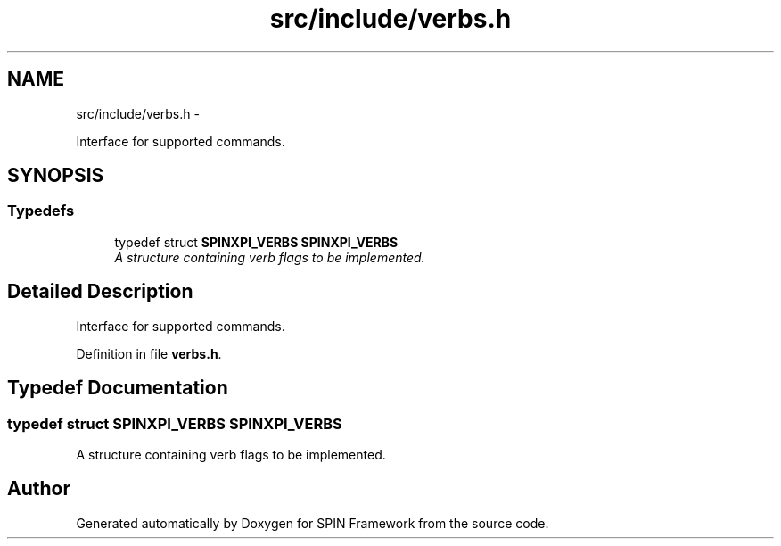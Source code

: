 .TH "src/include/verbs.h" 3 "Fri Jul 31 2015" "Version 0.1.0-SNAPSHOT" "SPIN Framework" \" -*- nroff -*-
.ad l
.nh
.SH NAME
src/include/verbs.h \- 
.PP
Interface for supported commands\&.  

.SH SYNOPSIS
.br
.PP
.SS "Typedefs"

.in +1c
.ti -1c
.RI "typedef struct \fBSPINXPI_VERBS\fP \fBSPINXPI_VERBS\fP"
.br
.RI "\fIA structure containing verb flags to be implemented\&. \fP"
.in -1c
.SH "Detailed Description"
.PP 
Interface for supported commands\&. 


.PP
Definition in file \fBverbs\&.h\fP\&.
.SH "Typedef Documentation"
.PP 
.SS "typedef struct \fBSPINXPI_VERBS\fP \fBSPINXPI_VERBS\fP"

.PP
A structure containing verb flags to be implemented\&. 
.SH "Author"
.PP 
Generated automatically by Doxygen for SPIN Framework from the source code\&.

